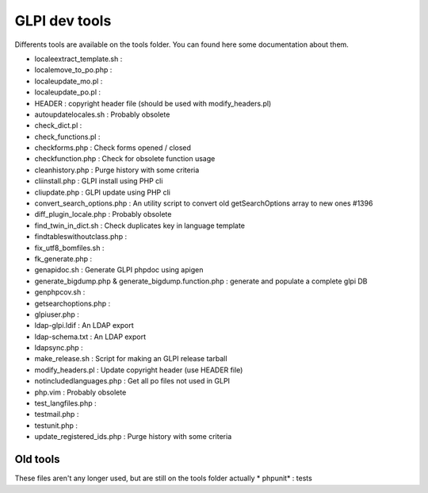 GLPI dev tools
==============

Differents tools are available on the tools folder.
You can found here some documentation about them.

* locale\extract_template.sh : 
* locale\move_to_po.php : 
* locale\update_mo.pl : 
* locale\update_po.pl : 
* HEADER : copyright header file (should be used with modify_headers.pl)
* autoupdatelocales.sh : Probably obsolete
* check_dict.pl : 
* check_functions.pl : 
* checkforms.php : Check forms opened / closed
* checkfunction.php : Check for obsolete function usage
* cleanhistory.php : Purge history with some criteria
* cliinstall.php : GLPI install using PHP cli
* cliupdate.php : GLPI update using PHP cli
* convert_search_options.php : An utility script to convert old getSearchOptions array to new ones #1396
* diff_plugin_locale.php : Probably obsolete
* find_twin_in_dict.sh : Check duplicates key in language template
* findtableswithoutclass.php :
* fix_utf8_bomfiles.sh : 
* fk_generate.php : 
* genapidoc.sh : Generate GLPI phpdoc using apigen
* generate_bigdump.php & generate_bigdump.function.php : generate and populate a complete glpi DB
* genphpcov.sh : 
* getsearchoptions.php : 
* glpiuser.php : 
* ldap-glpi.ldif : An LDAP export
* ldap-schema.txt : An LDAP export
* ldapsync.php : 
* make_release.sh : Script for making an GLPI release tarball
* modify_headers.pl : Update copyright header (use HEADER file)
* notincludedlanguages.php : Get all po files not used in GLPI
* php.vim : Probably obsolete
* test_langfiles.php : 
* testmail.php : 
* testunit.php : 
* update_registered_ids.php : Purge history with some criteria


Old tools
^^^^^^^^^
These files aren't any longer used, but are still on the tools folder actually
* phpunit\* : tests
